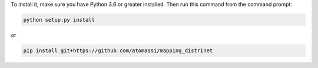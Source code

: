 To install it, make sure you have Python 3.6 or greater installed. Then run
this command from the command prompt:

.. code:: python

  python setup.py install

or

.. code:: python

  pip install git+https://github.com/atomassi/mapping_distrinet

